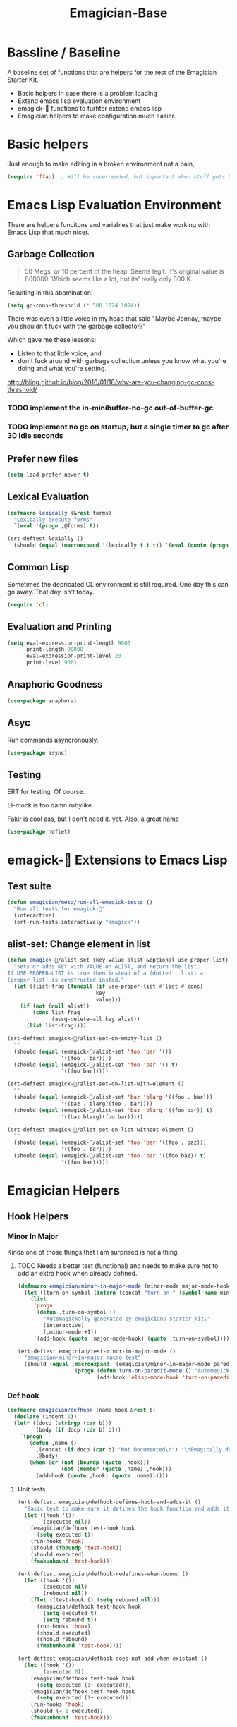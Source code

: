 #+title: Emagician-Base

* Bassline / Baseline

  A baseline set of functions that are helpers for the rest of the Emagician Starter Kit.

  - Basic helpers in case there is a problem loading
  - Extend emacs lisp evaluation environment 
  - emagick-🐰 functions to furhter extend emacs lisp 
  - Emagician helpers to make configuration much easier.

* Basic helpers
  Just enough to make editing in a broken environment not a pain,

#+begin_src emacs-lisp 
  (require 'ffap)  ; Will be superceeded, but important when stuff gets broke.
#+end_src

* Emacs Lisp Evaluation Environment

There are helpers funcitons and variables that just make working with Emacs Lisp that much nicer.

** Garbage Collection
#+name: Motherfucker-past-jonnay
#+begin_quote
50 Megs, or 10 percent of the heap.  Seems legit.  It's original value is 800000.  Which seems like a lot, but its' really only 800 K.
#+end_quote

Resulting in this abomination:

#+begin_src emacs-lisp :tangle no
(setq gc-cons-threshold (* 500 1024 1024))
#+end_src

There was even a little voice in my head that said "Maybe Jonnay, maybe you shouldn't fuck with the garbage collector?"

Which gave me these lessons:

- Listen to that little voice, and
- don't fuck around with garbage collection unless you know what you're doing and what you're setting.


http://bling.github.io/blog/2016/01/18/why-are-you-changing-gc-cons-threshold/

*** TODO implement the in-minibuffer-no-gc out-of-buffer-gc
*** TODO implement no gc on startup, but a single timer to gc after 30 idle seconds

** Prefer new files
#+begin_src emacs-lisp 
(setq load-prefer-newer t)
#+end_src

** Lexical Evaluation
#+begin_src emacs-lisp 
  (defmacro lexically (&rest forms)
    "Lexically execute forms"
    `(eval '(progn ,@forms) t))
#+end_src

#+begin_src emacs-lisp 
(ert-deftest lexially () 
  (should (equal (macroexpand '(lexically t t t)) '(eval (quote (progn t t t)) t)))) 
#+end_src

** Common Lisp

Sometimes the depricated CL environment is still required.  One day
this can go away. That day isn't today.

#+begin_src emacs-lisp 
  (require 'cl)
#+end_src

** Evaluation and Printing

#+begin_src emacs-lisp
  (setq eval-expression-print-length 9000
        print-length 90000
        eval-expression-print-level 20
        print-level 900)
#+end_src

** Anaphoric Goodness
#+begin_src emacs-lisp 
(use-package anaphora)
#+end_src

** Asyc

   Run commands asyncronously. 

#+begin_src emacs-lisp 
(use-package async)
#+end_src

** Testing
   ERT for testing.  Of course.

   El-mock is too damn rubylike.  

   Fakir is cool ass, but I don't need it.  yet.  Also, a great name

#+begin_src emacs-lisp 
(use-package noflet)
#+end_src

* emagick-🐰 Extensions to Emacs Lisp
** Test suite
#+begin_src emacs-lisp 
(defun emagician/meta/run-all-emagick-tests ()
  "Run all tests for emagick-🐰" 
  (interactive)
  (ert-run-tests-interactively "emagick"))
#+end_src

** alist-set: Change element in list
#+begin_src emacs-lisp 
(defun emagick-🐰/alist-set (key value alist &optional use-proper-list)
  "Sets or adds KEY with VALUE on ALIST, and return the list.
If USE-PROPER-LIST is true then instead of a (dotted . list) a
(proper list) is constructed insted."
  (let ((list-frag (funcall (if use-proper-list #'list #'cons)
                            key
                            value)))
    (if (not (null alist))
        (cons list-frag
              (assq-delete-all key alist))
      (list list-frag))))

(ert-deftest emagick-🐰/alist-set-on-empty-list ()
  ""
  (should (equal (emagick-🐰/alist-set 'foo 'bar '())
                 '((foo . bar))))
  (should (equal (emagick-🐰/alist-set 'foo 'bar '() t)
                 '((foo bar)))))

(ert-deftest emagick-🐰/alist-set-on-list-with-element ()
  ""
  (should (equal (emagick-🐰/alist-set 'baz 'blarg '((foo . bar)))
                 '((baz . blarg)(foo . bar))))
  (should (equal (emagick-🐰/alist-set 'baz 'blarg '((foo bar)) t)
                 '((baz blarg)(foo bar)))))

(ert-deftest emagick-🐰/alist-set-on-list-without-element ()
  ""
  (should (equal (emagick-🐰/alist-set 'foo 'bar '((foo . baz)))
                 '((foo . bar))))
  (should (equal (emagick-🐰/alist-set 'foo 'bar '((foo baz)) t)
                 '((foo bar)))))
#+end_src

* Emagician Helpers
** Hook Helpers
*** Minor In Major
  
  Kinda one of those things that I am surprised is not a thing.

**** TODO Needs a better test (functional) and needs to make sure not to add an extra hook when already defined. 

#+begin_src emacs-lisp
(defmacro emagician/minor-in-major-mode (minor-mode major-mode-hook)
  (let ((turn-on-symbol (intern (concat "turn-on-" (symbol-name minor-mode)))))
    (list 
     'progn 
     `(defun ,turn-on-symbol ()
        "Automagickally generated by emagicians starter kit."
        (interactive)
        (,minor-mode +1))
     `(add-hook (quote ,major-mode-hook) (quote ,turn-on-symbol)))))

(ert-deftest emagician/test-minor-in-major-mode ()
  "emagician-minor-in-major macro test"
  (should (equal (macroexpand '(emagician/minor-in-major-mode paredit-mode elisp-mode-hook))
                 '(progn (defun turn-on-paredit-mode () "Automagickally generated by emagicians starter kit." (interactive) (paredit-mode +1))
                         (add-hook 'elisp-mode-hook 'turn-on-paredit-mode)))))
#+end_src

*** Def hook
#+begin_src emacs-lisp
(defmacro emagician/defhook (name hook &rest b)
  (declare (indent 2))
  (let* ((docp (stringp (car b)))
         (body (if docp (cdr b) b)))
    `(progn 
       (defun ,name () 
         ,(concat (if docp (car b) "Not Documented\n") "\nEmagically defined with emagician/defhook.")
         ,@body)
       (when (or (not (boundp (quote ,hook)))
                 (not (member (quote ,name) ,hook)))
         (add-hook (quote ,hook) (quote ,name))))))
#+end_src

**** Unit tests
#+begin_src emacs-lisp 
(ert-deftest emagician/defhook-defines-hook-and-adds-it ()
  "Basic test to make sure it defines the hook function and adds it."
  (let ((hook '())
        (executed nil))
    (emagician/defhook test-hook hook
      (setq executed t))
    (run-hooks 'hook)
    (should (fboundp 'test-hook))
    (should executed)
    (fmakunbound 'test-hook)))

(ert-deftest emagician/defhook-redefines-when-bound ()
  (let ((hook '())
        (executed nil)
        (rebound nil))
    (flet ((test-hook () (setq rebound nil)))
      (emagician/defhook test-hook hook
        (setq executed t)
        (setq rebound t))
      (run-hooks 'hook)
      (should executed)
      (should rebound)
      (fmakunbound 'test-hook))))

(ert-deftest emagician/defhook-does-not-add-when-existant ()
  (let ((hook '())
        (executed 0))
    (emagician/defhook test-hook hook
      (setq executed (1+ executed)))
    (emagician/defhook test-hook hook
      (setq executed (1+ executed)))
    (run-hooks 'hook)
    (should (= 1 executed))
    (fmakunbound 'test-hook)))
#+end_src

** Backtrace Magick
HOLY SHIT. This worked better than I expected. 

This function snarfs the backtrace when called and returns it as a list.   This is used primarily for initialization testing.

(load-file-name or buffer-file-name)

#+begin_src emacs-lisp 
  (defun emagician/snarf-backtrace ()
    "Snarfs the backtrace as a list"
    (let ((num 3)
          (frames (cons (backtrace-frame 3) nil)))
      (while (car frames)
        (when (> num 50) (error "Too many frames %S" (pp frames)))
        (setq num (1+ num))
        (setq frames (cons (backtrace-frame (+ 3 num)) frames)))
      (cdr frames)))

  (ert-deftest emagician/snarf-backtrace ()
    (should (equal '(t emagician/snarf-backtrace) (car (last (emagician/snarf-backtrace))))))
#+end_src
  
** Sanitize File name

A bit of a naive version of this for now.

#+begin_src emacs-lisp 
(defun emagician/sanitize-file-name (str)
  (replace-regexp-in-string "[/~\000]" "-" str))

#+end_src

#+begin_src emacs-lisp 
  (ert-deftest emagician/sanitize-file-name ()
    (should (equal "" (emagician/sanitize-file-name "")))
    (should (equal "foo" (emagician/sanitize-file-name "foo")))
    (should (equal "-foo" (emagician/sanitize-file-name "/foo")))
    (should (equal "-foo" (emagician/sanitize-file-name "~foo"))))
#+end_src

** Expect Dir

  Make sure a dirs exist.

#+begin_src emacs-lisp
(defun emagician/expect-dir (dir &optional pathroot) 
  "Ensures that the named directory exists."
  (let ((path (expand-file-name dir
                                (or pathroot emagician/dir))))
    (when (not (file-directory-p path))
      (when (file-exists-p path)
        (error "Cannot Create %s, it already exists and is a file." path))
      (make-directory path nil))
    path))

#+end_src

#+begin_src emacs-lisp
(ert-deftest emagician/expect-dir ()
  (let ((tdir "emagician-expect-dir-scratch-monkey"))   
    (should (not (file-directory-p tdir)))
    (should (file-directory-p (emagician/expect-dir "emagician-expect-dir-dummy-test-dir")))
    (should (file-directory-p (emagician/expect-dir "emagician-expect-dir-dummy-test-dir")))
    (should (progn (delete-directory tdir) (not (file-directory-p tdir))))
    (should-error (emagician/expect-dir "foo/bar/baz/notexisting")))
  (should-error (emagician/expect-dir "Emagician.org")))

(ert-deftest emagician/expect-dir-with-extra-arg ()
  (let* ((dirname "emagician-expect-dir-scratch-monkey")
         (tdir (concat temporary-file-directory dirname)))
    (should (not (file-directory-p tdir)))
    (should (file-directory-p (emagician/expect-dir dirname
                                                    temporary-file-directory)))
    (should (progn (delete-directory tdir)
                   (not (file-directory-p tdir))))))
#+end_src

** Add to Path
#+begin_src emacs-lisp
    (defun emagician/add-to-path (path &rest front)
      "Adds PATH to the PATH env variable, eshell-path-env as well as exec-path.
  If FRONT is non nil, then PATH will be prepended to the env and shell vars.  
  The exec-path always will always have it prepended. "
      (let ((shell-path (concat 
                         (if front 
                             path
                           (getenv "PATH"))
                         ":"
                         (if front
                             (getenv "PATH")
                           path))))
        (setenv "PATH" shell-path)
        (setq eshell-path-env shell-path)
        (setq exec-path (cons path exec-path))))
    
#+end_src

** Final Emagician Scratch

When the starter it is loaded we want to display the scratch buffer
with a new and improved scratch buffer giving some statistics, showing
inspirational messages, dire warnings, and apocalyptic screeds.

We also show a set of quick elisp commands that can be immediately run
by moving the point to the relevant line of elisp, and executing. 

This exemplifies everything that is good with Emacs. 

If you want to add items, you can do so through the
~emagician/scratch-links~ variable.

#+begin_src emacs-lisp 
  (defvar emagician/scratch-links `((magit-status ,emagician/dir))
    "A list of elisp that is inserted in the scratch buffer at startup.")
#+end_src

*** Scratchify
#+begin_src emacs-lisp 
  (defun emagician/scratchify-text (text-or-list)
    "Takes a chunk of text, and at the newline boundary inserts ;;;
If it's a list, then scratchify the list members."
    (cond
     ((null text-or-list) nil)
     ((and (stringp text-or-list) (equal "" text-or-list))
      ";;;\n")
     ((listp text-or-list)
      (mapconcat 'emagician/scratchify-text text-or-list ""))
     ((stringp text-or-list)
      (mapconcat (lambda (line)
                   (format ";;; %s\n" line))
                 (split-string text-or-list "\n")
                 ""))))
#+end_src

#+begin_src emacs-lisp 
(ert-deftest emagician/scratchify-text-props ()
  (should (equal ";;; foo\n" (emagician/scratchify-text (propertize "foo" 'face '(:foreground "red"))))))

(ert-deftest emagician/scratchify-text ()
  (should (equal ";;; foo\n" (emagician/scratchify-text "foo")))
  (should (equal ";;; Topes\n;;; \n" (emagician/scratchify-text "Topes\n"))))

(ert-deftest emagician/scratchify-list ()
  (should (equal ";;; foo\n" (emagician/scratchify-text '("foo"))))
  (should (equal ";;; foo\n;;; bar\n" (emagician/scratchify-text '("foo" "bar")))))

(ert-deftest emagician/scratchify-list-in-list ()
  (should (equal ";;; foo\n;;; bar\n" (emagician/scratchify-text '("foo" ("bar"))))))

(ert-deftest emagician/scratchify-empty ()
  (should (equal ";;;\n" (emagician/scratchify-text ""))))
#+end_src

*** Reset Scratch
#+begin_src emacs-lisp 
(defun emagician/reset-scratch (str)
  (with-current-buffer "*scratch*"
    (lisp-interaction-mode)
    (font-lock-mode -1)
    (whitespace-mode -1)
    (erase-buffer)
    (insert str)))
#+end_src

*** Main Scratch Initiation
#+begin_src emacs-lisp 
(defun emagician/initiate-thee-scratch ()
  (flet ((with-bg-fg (str bg fg)
           (propertize str
                       'face
                       (list :background bg :foreground fg)))
         (with-fg (str fg)
           (propertize str
                       'face
                       (list :foreground fg))))
    (let* ((banner-color "DarkViolet")
           (info-label "DeepSkyBlue")
           (info-value "cyan" )
           (banner-line (with-fg (make-string 72 ?█) banner-color))
           (header
            `(,banner-line
              ,(with-bg-fg "████            🐰-|-+-|- Sekrut Alien Technology -|-+-|-🐰         ███" info-label banner-color)
              ,banner-line
              ""
              "     It is with the Quill of Echinda I scratch upon the beat mesa."
              ""
              ,banner-line
              ,(concat (with-fg "Emacs Version:     " info-label)
                       (with-fg emacs-version info-value))
              ,(concat (with-fg "Emagician Verison: " info-label)
                       (with-fg emagician/version info-value))))
           (startup-time
            `(,banner-line
              ,(if before-init-time
                   (concat (with-fg "🕚 Startup Time:   " info-label)
                           (with-fg (format "%.2f" (- (float-time)
                                                      (float-time before-init-time)))
                                    info-value))
                 (propertize "⁇ before-init-time is null!" :face 'error-face))
              ,(mapcar (lambda (s) (format "  %65s %.2f" (car s) (cdr s)))
                       emagician/slow-loaders)))
           (chaotic-wisdom
            `(,banner-line
              ,(emagician/cookie-from-file "assets/collected-works-ov-chaos.lines")))
           (minor-lamp-invocation
            `(,banner-line
              ,(emagician/cookie-from-file "assets/minor-lamp-invocation.lines")))
           (tools
            (mapconcat (lambda (link )
                         (format "%S\n" link))
                       emagician/scratch-links
                       "")))
      (emagician/reset-scratch
       (concat (emagician/scratchify-text
                (list header
                      startup-time
                      chaotic-wisdom
                      minor-lamp-invocation
                      banner-line))
               "\n"
               tools
               "\n"
               (emagician/scratchify-text banner-line))))))
#+end_src

#+RESULTS:
: emagician/initiate-thee-scratch

**** TODO make the scratch use color again.
